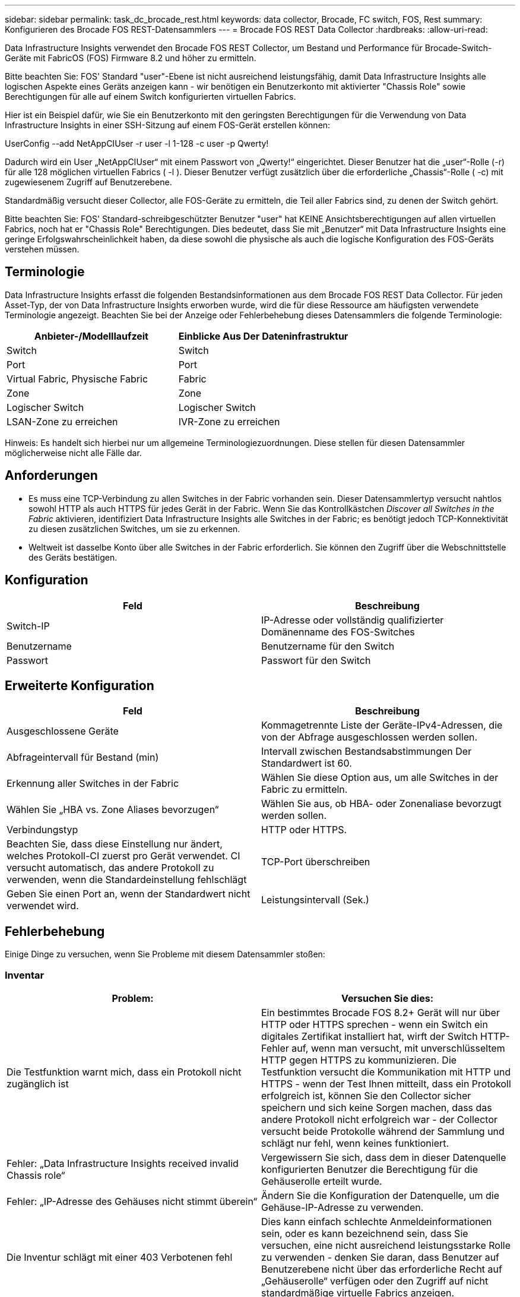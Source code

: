 ---
sidebar: sidebar 
permalink: task_dc_brocade_rest.html 
keywords: data collector, Brocade, FC switch, FOS, Rest 
summary: Konfigurieren des Brocade FOS REST-Datensammlers 
---
= Brocade FOS REST Data Collector
:hardbreaks:
:allow-uri-read: 


[role="lead"]
Data Infrastructure Insights verwendet den Brocade FOS REST Collector, um Bestand und Performance für Brocade-Switch-Geräte mit FabricOS (FOS) Firmware 8.2 und höher zu ermitteln.

Bitte beachten Sie: FOS' Standard "user"-Ebene ist nicht ausreichend leistungsfähig, damit Data Infrastructure Insights alle logischen Aspekte eines Geräts anzeigen kann - wir benötigen ein Benutzerkonto mit aktivierter "Chassis Role" sowie Berechtigungen für alle auf einem Switch konfigurierten virtuellen Fabrics.

Hier ist ein Beispiel dafür, wie Sie ein Benutzerkonto mit den geringsten Berechtigungen für die Verwendung von Data Infrastructure Insights in einer SSH-Sitzung auf einem FOS-Gerät erstellen können:

UserConfig --add NetAppCIUser -r user -l 1-128 -c user -p Qwerty!

Dadurch wird ein User „NetAppCIUser“ mit einem Passwort von „Qwerty!“ eingerichtet. Dieser Benutzer hat die „user“-Rolle (-r) für alle 128 möglichen virtuellen Fabrics ( -l ). Dieser Benutzer verfügt zusätzlich über die erforderliche „Chassis“-Rolle ( -c) mit zugewiesenem Zugriff auf Benutzerebene.

Standardmäßig versucht dieser Collector, alle FOS-Geräte zu ermitteln, die Teil aller Fabrics sind, zu denen der Switch gehört.

Bitte beachten Sie: FOS' Standard-schreibgeschützter Benutzer "user" hat KEINE Ansichtsberechtigungen auf allen virtuellen Fabrics, noch hat er "Chassis Role" Berechtigungen. Dies bedeutet, dass Sie mit „Benutzer“ mit Data Infrastructure Insights eine geringe Erfolgswahrscheinlichkeit haben, da diese sowohl die physische als auch die logische Konfiguration des FOS-Geräts verstehen müssen.



== Terminologie

Data Infrastructure Insights erfasst die folgenden Bestandsinformationen aus dem Brocade FOS REST Data Collector. Für jeden Asset-Typ, der von Data Infrastructure Insights erworben wurde, wird die für diese Ressource am häufigsten verwendete Terminologie angezeigt. Beachten Sie bei der Anzeige oder Fehlerbehebung dieses Datensammlers die folgende Terminologie:

[cols="2*"]
|===
| Anbieter-/Modelllaufzeit | Einblicke Aus Der Dateninfrastruktur 


| Switch | Switch 


| Port | Port 


| Virtual Fabric, Physische Fabric | Fabric 


| Zone | Zone 


| Logischer Switch | Logischer Switch 


| LSAN-Zone zu erreichen | IVR-Zone zu erreichen 
|===
Hinweis: Es handelt sich hierbei nur um allgemeine Terminologiezuordnungen. Diese stellen für diesen Datensammler möglicherweise nicht alle Fälle dar.



== Anforderungen

* Es muss eine TCP-Verbindung zu allen Switches in der Fabric vorhanden sein. Dieser Datensammlertyp versucht nahtlos sowohl HTTP als auch HTTPS für jedes Gerät in der Fabric. Wenn Sie das Kontrollkästchen _Discover all Switches in the Fabric_ aktivieren, identifiziert Data Infrastructure Insights alle Switches in der Fabric; es benötigt jedoch TCP-Konnektivität zu diesen zusätzlichen Switches, um sie zu erkennen.
* Weltweit ist dasselbe Konto über alle Switches in der Fabric erforderlich. Sie können den Zugriff über die Webschnittstelle des Geräts bestätigen.




== Konfiguration

[cols="2*"]
|===
| Feld | Beschreibung 


| Switch-IP | IP-Adresse oder vollständig qualifizierter Domänenname des FOS-Switches 


| Benutzername | Benutzername für den Switch 


| Passwort | Passwort für den Switch 
|===


== Erweiterte Konfiguration

[cols="2*"]
|===
| Feld | Beschreibung 


| Ausgeschlossene Geräte | Kommagetrennte Liste der Geräte-IPv4-Adressen, die von der Abfrage ausgeschlossen werden sollen. 


| Abfrageintervall für Bestand (min) | Intervall zwischen Bestandsabstimmungen Der Standardwert ist 60. 


| Erkennung aller Switches in der Fabric | Wählen Sie diese Option aus, um alle Switches in der Fabric zu ermitteln. 


| Wählen Sie „HBA vs. Zone Aliases bevorzugen“ | Wählen Sie aus, ob HBA- oder Zonenaliase bevorzugt werden sollen. 


| Verbindungstyp | HTTP oder HTTPS. 


| Beachten Sie, dass diese Einstellung nur ändert, welches Protokoll-CI zuerst pro Gerät verwendet. CI versucht automatisch, das andere Protokoll zu verwenden, wenn die Standardeinstellung fehlschlägt | TCP-Port überschreiben 


| Geben Sie einen Port an, wenn der Standardwert nicht verwendet wird. | Leistungsintervall (Sek.) 
|===


== Fehlerbehebung

Einige Dinge zu versuchen, wenn Sie Probleme mit diesem Datensammler stoßen:



=== Inventar

[cols="2*"]
|===
| Problem: | Versuchen Sie dies: 


| Die Testfunktion warnt mich, dass ein Protokoll nicht zugänglich ist | Ein bestimmtes Brocade FOS 8.2+ Gerät will nur über HTTP oder HTTPS sprechen - wenn ein Switch ein digitales Zertifikat installiert hat, wirft der Switch HTTP-Fehler auf, wenn man versucht, mit unverschlüsseltem HTTP gegen HTTPS zu kommunizieren. Die Testfunktion versucht die Kommunikation mit HTTP und HTTPS - wenn der Test Ihnen mitteilt, dass ein Protokoll erfolgreich ist, können Sie den Collector sicher speichern und sich keine Sorgen machen, dass das andere Protokoll nicht erfolgreich war - der Collector versucht beide Protokolle während der Sammlung und schlägt nur fehl, wenn keines funktioniert. 


| Fehler: „Data Infrastructure Insights received invalid Chassis role“ | Vergewissern Sie sich, dass dem in dieser Datenquelle konfigurierten Benutzer die Berechtigung für die Gehäuserolle erteilt wurde. 


| Fehler: „IP-Adresse des Gehäuses nicht stimmt überein“ | Ändern Sie die Konfiguration der Datenquelle, um die Gehäuse-IP-Adresse zu verwenden. 


| Die Inventur schlägt mit einer 403 Verbotenen fehl | Dies kann einfach schlechte Anmeldeinformationen sein, oder es kann bezeichnend sein, dass Sie versuchen, eine nicht ausreichend leistungsstarke Rolle zu verwenden - denken Sie daran, dass Benutzer auf Benutzerebene nicht über das erforderliche Recht auf „Gehäuserolle“ verfügen oder den Zugriff auf nicht standardmäßige virtuelle Fabrics anzeigen. 
|===
Weitere Informationen finden Sie auf der link:concept_requesting_support.html["Support"] Seite oder im link:reference_data_collector_support_matrix.html["Data Collector Supportmatrix"].
